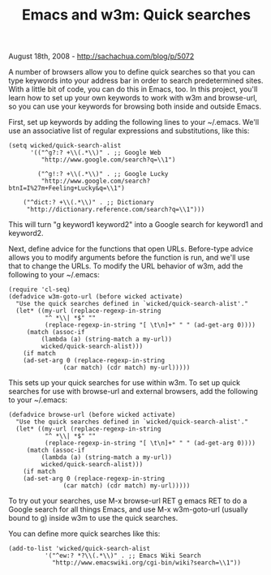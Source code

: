 #+TITLE: Emacs and w3m: Quick searches

August 18th, 2008 -
[[http://sachachua.com/blog/p/5072][http://sachachua.com/blog/p/5072]]

A number of browsers allow you to define quick searches so that you can
type keywords into your address bar in order to search predetermined
sites. With a little bit of code, you can do this in Emacs, too. In this
project, you'll learn how to set up your own keywords to work with w3m
and browse-url, so you can use your keywords for browsing both inside
and outside Emacs.

First, set up keywords by adding the following lines to your ~/.emacs.
We'll use an associative list of regular expressions and substitutions,
like this:

#+BEGIN_EXAMPLE
    (setq wicked/quick-search-alist
          '(("^g?:? +\\(.*\\)" . ;; Google Web 
             "http://www.google.com/search?q=\\1")
        
            ("^g!:? +\\(.*\\)" . ;; Google Lucky
             "http://www.google.com/search?btnI=I%27m+Feeling+Lucky&q=\\1")
             
        ("^dict:? +\\(.*\\)" . ;; Dictionary
         "http://dictionary.reference.com/search?q=\\1")))
#+END_EXAMPLE

This will turn "g keyword1 keyword2" into a Google search for keyword1
and keyword2.

Next, define advice for the functions that open URLs. Before-type advice
allows you to modify arguments before the function is run, and we'll use
that to change the URLs. To modify the URL behavior of w3m, add the
following to your ~/.emacs:

#+BEGIN_EXAMPLE
    (require 'cl-seq)
    (defadvice w3m-goto-url (before wicked activate)
      "Use the quick searches defined in `wicked/quick-search-alist'."
      (let* ((my-url (replace-regexp-in-string 
              "^ *\\| *$" "" 
              (replace-regexp-in-string "[ \t\n]+" " " (ad-get-arg 0))))
         (match (assoc-if
             (lambda (a) (string-match a my-url))
             wicked/quick-search-alist)))
        (if match
        (ad-set-arg 0 (replace-regexp-in-string
                   (car match) (cdr match) my-url)))))
#+END_EXAMPLE

This sets up your quick searches for use within w3m. To set up quick
searches for use with browse-url and external browsers, add the
following to your ~/.emacs:

#+BEGIN_EXAMPLE
    (defadvice browse-url (before wicked activate)
      "Use the quick searches defined in `wicked/quick-search-alist'."
      (let* ((my-url (replace-regexp-in-string 
              "^ *\\| *$" "" 
              (replace-regexp-in-string "[ \t\n]+" " " (ad-get-arg 0))))
         (match (assoc-if
             (lambda (a) (string-match a my-url))
             wicked/quick-search-alist)))
        (if match
        (ad-set-arg 0 (replace-regexp-in-string
                   (car match) (cdr match) my-url)))))
#+END_EXAMPLE

To try out your searches, use M-x browse-url RET g emacs RET to do a
Google search for all things Emacs, and use M-x w3m-goto-url (usually
bound to g) inside w3m to use the quick searches.

You can define more quick searches like this:

#+BEGIN_EXAMPLE
    (add-to-list 'wicked/quick-search-alist
              '("^ew:? *?\\(.*\\)" . ;; Emacs Wiki Search
                "http://www.emacswiki.org/cgi-bin/wiki?search=\\1"))
#+END_EXAMPLE

